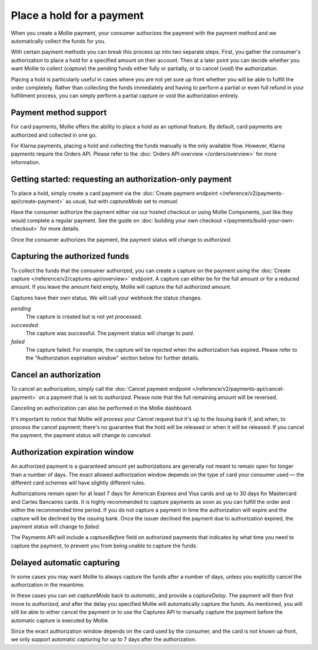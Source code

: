 Place a hold for a payment
==========================
When you create a Mollie payment, your consumer authorizes the payment with the payment method and we automatically
collect the funds for you.

With certain payment methods you can break this process up into two separate steps. First, you gather the consumer's
authorization to place a hold for a specified amount on their account. Then at a later point you can decide whether you
want Mollie to collect (*capture*) the pending funds either fully or partially, or to cancel (*void*) the authorization.

Placing a hold is particularly useful in cases where you are not yet sure up front whether you will be able to fulfill
the order completely. Rather than collecting the funds immediately and having to perform a partial or even full refund
in your fulfillment process, you can simply perform a partial capture or void the authorization entirely.

Payment method support
----------------------
For card payments, Mollie offers the ability to place a hold as an optional feature. By default, card payments are
authorized and collected in one go.

For Klarna payments, placing a hold and collecting the funds manually is the only available flow. However, Klarna
payments require the Orders API. Please refer to the :doc:`Orders API overview </orders/overview>` for more information.

Getting started: requesting an authorization-only payment
---------------------------------------------------------
To place a hold, simply create a card payment via the
:doc:`Create payment endpoint </reference/v2/payments-api/create-payment>` as usual, but with `captureMode` set to
`manual`.

.. code-block:: bash
   :linenos:

   curl -X POST https://api.mollie.com/v2/payments \
      -H "Authorization: Bearer test_dHar4XY7LxsDOtmnkVtjNVWXLSlXsM" \
      -d "amount[currency]=EUR" \
      -d "amount[value]=10.00" \
      -d "description=Order #12345" \
      -d "redirectUrl=https://webshop.example.org/order/12345/" \
      -d "method=creditcard" \
      -d "captureMode=manual"

Have the consumer authorize the payment either via our hosted checkout or using Mollie Components, just like they would
complete a regular payment. See the guide on :doc:`building your own checkout </payments/build-your-own-checkout>` for
more details.

Once the consumer authorizes the payment, the payment status will change to `authorized`.

Capturing the authorized funds
------------------------------
To collect the funds that the consumer authorized, you can create a capture on the payment using the
:doc:`Create capture </reference/v2/captures-api/overview>` endpoint. A capture can either be for the full amount or for
a reduced amount. If you leave the amount field empty, Mollie will capture the full authorized amount.

.. code-block:: bash
   :linenos:

   curl -X POST https://api.mollie.com/v2/payments/tr_.../captures \
      -H "Authorization: Bearer test_dHar4XY7LxsDOtmnkVtjNVWXLSlXsM" \
      -d "amount[currency]=EUR" \
      -d "amount[value]=10.00" \
      -d "description=Capture for order #12345"

Captures have their own status. We will call your webhook the status changes.

*pending*
  The capture is created but is not yet processed.

*succeeded*
  The capture was successful. The payment status will change to `paid`.

*failed*
  The capture failed. For example, the capture will be rejected when the authorization has expired.  
  Please refer to the "Authorization expiriation window" section below for further details.

Cancel an authorization
-----------------------
To cancel an authorization, simply call the :doc:`Cancel payment endpoint </reference/v2/payments-api/cancel-payment>` on
a payment that is set to `authorized`. Please note that the full remaining amount will be reversed.

Canceling an authorization can also be performed in the Mollie dashboard.

.. code-block:: bash
   :linenos:

   curl -X DELETE https://api.mollie.com/v2/payments/tr_... \
      -H "Authorization: Bearer test_dHar4XY7LxsDOtmnkVtjNVWXLSlXsM"

It's important to notice that Mollie will process your Cancel request but it's up to the Issuing bank if, and when, to
process the cancel payment; there's no guarantee that the hold will be released or when it will be released. If you
cancel the payment, the payment status will change to `canceled`.

Authorization expiration window
-------------------------------
An authorized payment is a guaranteed amount yet authorizations are generally not meant to remain open for longer than
a number of days. The exact allowed authorization window depends on the type of card your consumer used — the different
card schemes will have slightly different rules.

Authorizations remain open for at least 7 days for American Express and Visa cards and up to 30 days for
Mastercard and Cartes Bancaires cards. It is highly recommended to capture payments as soon as you can fulfill the order and within
the recommended time period. If you do not capture a payment in time the authorization will expire and the capture will
be declined by the issuing bank. Once the issuer declined the payment due to authorization expired, the payment status
will change to `failed`.

The Payments API will include a `captureBefore` field on authorized payments that indicates by what time you need to
capture the payment, to prevent you from being unable to capture the funds.

Delayed automatic capturing
---------------------------
In some cases you may want Mollie to always capture the funds after a number of days, unless you explicitly cancel the
authorization in the meantime.

In these cases you can set `captureMode` back to `automatic`, and provide a `captureDelay`. The payment will then first
move to `authorized`, and after the delay you specified Mollie will automatically capture the funds. As mentioned, you
will still be able to either cancel the payment or to use the Captures API to manually capture the payment before the
automatic capture is executed by Mollie.

Since the exact authorization window depends on the card used by the consumer, and the card is not known up front, we
only support automatic capturing for up to 7 days after the authorization.

.. code-block:: bash
   :linenos:

   curl -X POST https://api.mollie.com/v2/payments \
      -H "Authorization: Bearer test_dHar4XY7LxsDOtmnkVtjNVWXLSlXsM" \
      -d "amount[currency]=EUR" \
      -d "amount[value]=10.00" \
      -d "description=Order #12345" \
      -d "redirectUrl=https://webshop.example.org/order/12345/" \
      -d "method=creditcard" \
      -d "captureDelay=2 days"
